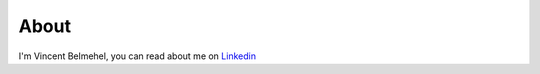 About
=====

I'm Vincent Belmehel, you can read about me on `Linkedin <https://fr.linkedin.com/in/belmehel>`_